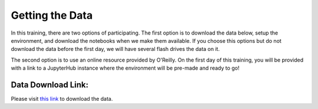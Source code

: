 Getting the Data
================

In this training, there are two options of participating.
The first option is to download the data below, setup the environment, and download the notebooks when we make them available.
If you choose this options but do not download the data before the first day, we will have several flash drives the data on it.

The second option is to use an online resource provided by O'Reilly. On the first day of this training, you will be provided with a link to a JupyterHub instance where the environment will be pre-made and ready to go!


Data Download Link:
^^^^^^^^^^^^^^^^^^

Please visit `this link <https://drive.google.com/file/d/0B2hg7DTHpfLsdHhEUVhHWU5hUXc/view?usp=sharing>`_ to download the data.

